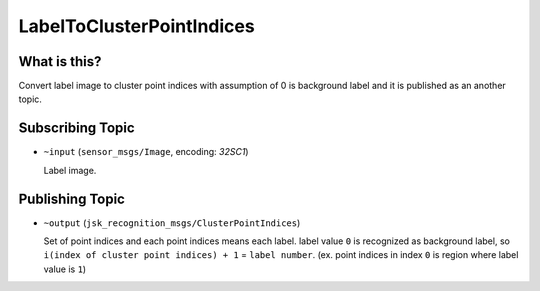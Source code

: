 LabelToClusterPointIndices
==========================

What is this?
-------------

.. image:: ./images/label_to_cluster_point_indices.png

Convert label image to cluster point indices with assumption of 0 is background label and
it is published as an another topic.


Subscribing Topic
-----------------

* ``~input`` (``sensor_msgs/Image``, encoding: `32SC1`)

  Label image.


Publishing Topic
----------------

* ``~output`` (``jsk_recognition_msgs/ClusterPointIndices``)

  Set of point indices and each point indices means each label.
  label value ``0`` is recognized as background label, so ``i(index of cluster point indices) + 1`` = ``label number``.
  (ex. point indices in index ``0`` is region where label value is ``1``)
